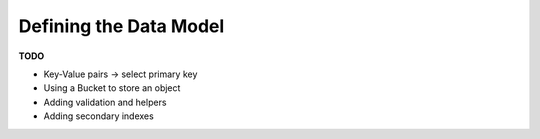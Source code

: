 -----------------------
Defining the Data Model
-----------------------

**TODO**

* Key-Value pairs -> select primary key
* Using a Bucket to store an object
* Adding validation and helpers
* Adding secondary indexes
